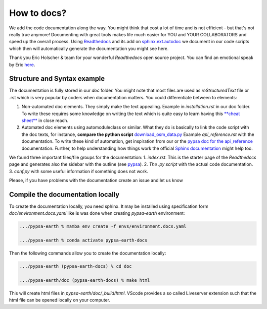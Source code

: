 ..
  SPDX-FileCopyrightText: 2021 The PyPSA meets Earth authors

  SPDX-License-Identifier: CC-BY-4.0

.. _how_to_docs:

##########################################
How to docs?
##########################################

We add the code documentation along the way. You might think that cost a lot of time and is not efficient - but that's not really true anymore! Documenting with great tools makes life much easier for YOU and YOUR COLLABORATORS and speed up the overall process. Using `Readthedocs <https://docs.readthedocs.io/en/stable/intro/getting-started-with-sphinx.html>`_ and its add on `sphinx.ext.autodoc  <https://www.sphinx-doc.org/en/master/usage/extensions/autodoc.html>`_ we document in our code scripts which then will automatically generate the documentation you might see here.

Thank you Eric Holscher & team for your wonderful *Readthedocs* open source project. You can find an emotional speak by Eric `here <https://www.youtube.com/watch?v=U6ueKExLzSY>`_.

Structure and Syntax example
=============================

The documentation is fully stored in our `doc` folder. You might note that most files are used as *reStructuredText* file or .rst which is very popular by coders when documentation matters. You could differentiate between to elements:

1. Non-automated doc elements. They simply make the text appealing. Example in `installation.rst` in our doc folder. To write these requires some knowledge on writing the text which is quite easy to learn having this `**cheat sheet** <https://github.com/DevDungeon/reStructuredText-Documentation-Reference#syntax-examples>`_ in close reach.
2. Automated doc elements using automodule\class or similar. What they do is basically to link the code script with the doc texts, for instance, **compare the python script** `download_osm_data.py <https://github.com/pz-max/pypsa_meets_africa/blob/main/data_exploration/download_osm_data.py>`_ Example `api_reference.rst` with the documentation. To write these kind of automation, get inspiration from our or the `pypsa doc for the api_reference <https://pypsa.readthedocs.io/en/latest/api_reference.html>`_ documentation. Further, to help understanding how things work the official `Sphinx documentation <https://www.sphinx-doc.org/en/master/usage/extensions/autodoc.html>`_ might help too.

We found three important files/file groups for the documentation:
1. `index.rst`. This is the starter page of the *Readthedocs* page and generates also the sidebar with the outline (see `pypsa <https://pypsa.readthedocs.io/en/latest/index.html>`_).
2. `The .py script` with the actual code documentation.
3. `conf.py` with some useful information if something does not work.

Please, if you have problems with the documentation create an issue and let us know

Compile the documentation locally
====================================

To create the documentation locally, you need sphinx. It may be installed using specification form `doc/environment.docs.yaml` like is was done when creating `pypsa-earth` environment:

.. code:: bash

    .../pypsa-earth % mamba env create -f envs/environment.docs.yaml

    .../pypsa-earth % conda activate pypsa-earth-docs    

Then the following commands allow you to create the documentation locally:

.. code:: bash

    .../pypsa-earth (pypsa-earth-docs) % cd doc

    .../pypsa-earth/doc (pypsa-earth-docs) % make html

This will create html files in `pypsa-earth/doc/_build/html`. VScode provides a so called Liveserver extension such that the html file can be opened locally on your computer.
